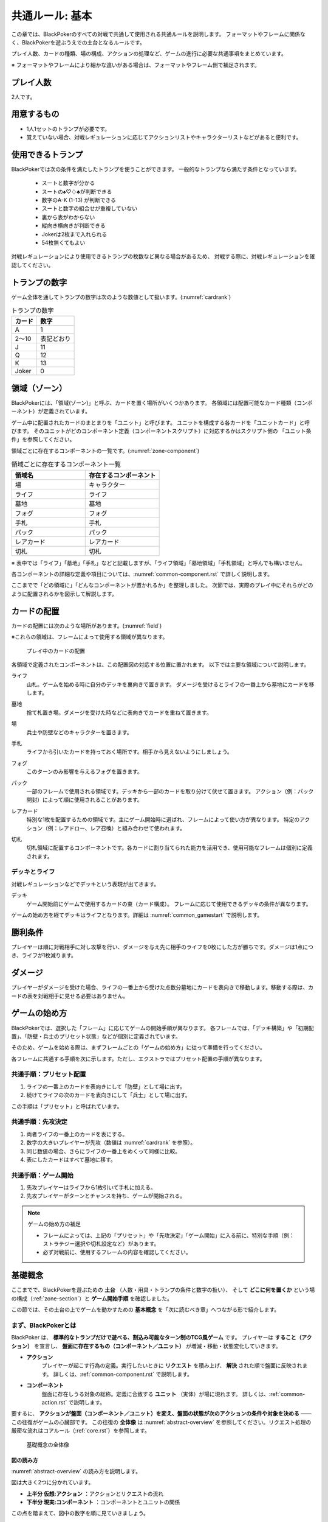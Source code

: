 .. _common.rst:

==============================
共通ルール: 基本
==============================

この章では、BlackPokerのすべての対戦で共通して使用される共通ルールを説明します。
フォーマットやフレームに関係なく、BlackPokerを遊ぶうえでの土台となるルールです。

プレイ人数、カードの種類、場の構成、アクションの処理など、ゲームの進行に必要な共通事項をまとめています。

※ フォーマットやフレームにより細かな違いがある場合は、フォーマットやフレーム側で補足されます。


プレイ人数
==============================
2人です。

用意するもの
==============================

* 1人1セットのトランプが必要です。
* 覚えていない場合、対戦レギュレーションに応じてアクションリストやキャラクターリストなどがあると便利です。


使用できるトランプ
==============================
BlackPokerでは次の条件を満たしたトランプを使うことができます。
一般的なトランプなら満たす条件となっています。

 * スートと数字が分かる
 * スートの♠♡♢♣が判断できる
 * 数字のA-K (1-13) が判断できる
 * スートと数字の組合せが重複していない
 * 裏から表がわからない
 * 縦向き横向きが判断できる
 * Jokerは2枚まで入れられる
 * 54枚無くてもよい

対戦レギュレーションにより使用できるトランプの枚数など異なる場合があるため、
対戦する際に、対戦レギュレーションを確認してください。


トランプの数字
==============================
ゲーム全体を通してトランプの数字は次のような数値として扱います。(:numref:`cardrank`)

.. _cardrank:
.. table:: トランプの数字

    +--------+------------+
    | カード |    数字    |
    +========+============+
    | A      | 1          |
    +--------+------------+
    | 2〜10  | 表記どおり |
    +--------+------------+
    | J      | 11         |
    +--------+------------+
    | Q      | 12         |
    +--------+------------+
    | K      | 13         |
    +--------+------------+
    | Joker  | 0          |
    +--------+------------+


.. index::
    single: り|領域
    single: ゾーン


.. _zone-section:

領域（ゾーン）
==============================

BlackPokerには、「領域(ゾーン)」と呼ぶ、カードを置く場所がいくつかあります。
各領域には配置可能なカード種類（コンポーネント）が定義されています。

.. index::
    single: ユニット条件
    single: ユニットカード
    single: ユニット

ゲーム中に配置されたカードのまとまりを「ユニット」と呼びます。  
ユニットを構成する各カードを「ユニットカード」と呼びます。  
そのユニットがどのコンポーネント定義（コンポーネントスクリプト）に対応するかはスクリプト側の
「ユニット条件」を参照してください。

領域ごとに存在するコンポーネントの一覧です。(:numref:`zone-component`)

.. _zone-component:
.. csv-table:: 領域ごとに存在するコンポーネント一覧
   :widths: 1, 1
   :header-rows: 1

    領域名,存在するコンポーネント
    場,キャラクター
    ライフ,ライフ
    墓地,墓地
    フォグ,フォグ
    手札,手札
    パック,パック
    レアカード,レアカード
    切札,切札

※ 表中では「ライフ」「墓地」「手札」などと記載しますが、「ライフ領域」「墓地領域」「手札領域」と呼んでも構いません。

各コンポーネントの詳細な定義や項目については、:numref:`common-component.rst` で詳しく説明します。


ここまでで「どの領域に」「どんなコンポーネントが置かれるか」を整理しました。  
次節では、実際のプレイ中にそれらがどのように配置されるかを図示して解説します。

カードの配置
==============================
カードの配置には次のような場所があります。(:numref:`field`)

※これらの領域は、フレームによって使用する領域が異なります。

.. _field:
.. figure:: ../frame/images/extra.*

    プレイ中のカードの配置

各領域で定義されたコンポーネントは、この配置図の対応する位置に置かれます。  
以下では主要な領域について説明します。

.. index::  
    single: ライフ

ライフ  
    山札。ゲームを始める時に自分のデッキを裏向きで置きます。  
    ダメージを受けるとライフの一番上から墓地にカードを移します。

.. index::  
    single: ぼ|墓地

墓地  
    捨て札置き場。ダメージを受けた時などに表向きでカードを重ねて置きます。

.. index::  
    single: ば|場

場  
    兵士や防壁などのキャラクターを置きます。

.. index::  
    single: て|手札

手札  
    ライフから引いたカードを持っておく場所です。相手から見えないようにしましょう。

.. index::  
    single: フォグ

フォグ  
    このターンのみ影響を与えるフォグを置きます。

.. index::  
    single: パック

パック  
    一部のフレームで使用される領域です。デッキから一部のカードを取り分けて伏せて置きます。  
    アクション（例：パック開封）によって順に使用されることがあります。

.. index::  
    single: レアカード

レアカード  
    特別な1枚を配置するための領域です。主にゲーム開始時に選ばれ、フレームによって使い方が異なります。  
    特定のアクション（例：レアドロー、レア召喚）と組み合わせて使われます。

.. index::  
    single: き|切札

切札  
    切札領域に配置するコンポーネントです。各カードに割り当てられた能力を活用でき、使用可能なフレームは個別に定義されます。



------------------------------
デッキとライフ
------------------------------
対戦レギュレーションなどでデッキという表現が出てきます。

.. index::
    single: デッキ

デッキ
    ゲーム開始前にゲームで使用するカードの束（カード構成）。
    フレームに応じて使用できるデッキの条件が異なります。

ゲームの始め方を経てデッキはライフとなります。詳細は :numref:`common_gamestart` で説明します。





勝利条件
==============================
プレイヤーは順に対戦相手に対し攻撃を行い、ダメージを与え先に相手のライフを0枚にした方が勝ちです。ダメージは1点につき、ライフが1枚減ります。

.. index::
    single: ダメージ

ダメージ
==============================
プレイヤーがダメージを受けた場合、ライフの一番上から受けた点数分墓地にカードを表向きで移動します。移動する際は、カードの表を対戦相手に見せる必要はありません。



.. _common_gamestart:

ゲームの始め方
==============================

BlackPokerでは、選択した「フレーム」に応じてゲームの開始手順が異なります。  
各フレームでは、「デッキ構築」や「初期配置」、「防壁・兵士のプリセット状態」などが個別に定義されています。  

そのため、ゲームを始める際は、まずフレームごとの「ゲームの始め方」に従って準備を行ってください。

各フレームに共通する手順を次に示します。ただし、エクストラではプリセット配置の手順が異なります。

.. _common_gamestart_preset:

------------------------------
共通手順：プリセット配置
------------------------------

#. ライフの一番上のカードを表向きにして「防壁」として場に出す。
#. 続けてライフの次のカードを表向きにして「兵士」として場に出す。

この手順は「プリセット」と呼ばれています。

.. _common_gamestart_first:

------------------------------
共通手順：先攻決定
------------------------------

#. 両者ライフの一番上のカードを表にする。
#. 数字の大きいプレイヤーが先攻（数値は :numref:`cardrank` を参照）。
#. 同じ数値の場合、さらにライフの一番上をめくって同様に比較。
#. 表にしたカードはすべて墓地に移す。

.. _common_gamestart_start:

------------------------------
共通手順：ゲーム開始
------------------------------

#. 先攻プレイヤーはライフから1枚引いて手札に加える。
#. 先攻プレイヤーがターンとチャンスを持ち、ゲームが開始される。


.. note:: ゲームの始め方の補足

    - フレームによっては、上記の「プリセット」や「先攻決定」「ゲーム開始」に入る前に、特別な手順（例：ストラテジー選択や切札設定など）があります。
    - 必ず対戦前に、使用するフレームの内容を確認してください。




基礎概念
==============================

ここまでで、BlackPokerを遊ぶための **土台** （人数・用具・トランプの条件と数字の扱い）、  
そして **どこに何を置くか** という場の構成（:ref:`zone-section`）と **ゲーム開始手順** を確認しました。

この節では、その土台の上でゲームを動かすための **基本概念** を「次に読むべき章」へつながる形で紹介します。


----------------------------------------
まず、BlackPokerとは
----------------------------------------

BlackPoker は、 **標準的なトランプだけで遊べる、割込み可能なターン制のTCG風ゲーム** です。  
プレイヤーは **すること（アクション）** を宣言し、 **盤面に存在するもの（コンポーネント／ユニット）** が増減・移動・状態変化していきます。

- **アクション** 
    プレイヤーが起こす行為の定義。実行したいときに **リクエスト** を積み上げ、 **解決** された順で盤面に反映されます。
    詳しくは、:ref:`common-component.rst` で説明します。
- **コンポーネント**
    盤面に存在しうる対象の総称。定義に合致する **ユニット** （実体）が場に現れます。
    詳しくは、:ref:`common-action.rst` で説明します。

要するに、 **アクションが盤面（コンポーネント／ユニット）を変え、盤面の状態が次のアクションの条件や対象を決める** ――この往復がゲームの心臓部です。  
この往復の **全体像** は :numref:`abstract-overview` を参照してください。リクエスト処理の厳密な流れはコアルール（:ref:`core.rst`）を参照します。

.. _abstract-overview:

.. figure:: images/abstract_editable_fixed.drawio.*
   :alt: 基礎概念の全体像（アクション／リクエストとコンポーネント／ユニット）
   :height: 400px

   基礎概念の全体像



図の読み方
------------------------------------

:numref:`abstract-overview` の読み方を説明します。

図は大きく2つに分かれています。

- **上半分 仮想:アクション** ：アクションとリクエストの流れ
- **下半分 現実:コンポーネント** ：コンポーネントとユニットの関係

この点を踏まえて、図中の数字を順に見ていきましょう。

- [1] アクションを起こす
    アクションを起こすと **リクエスト** が **ステージ** に積まれます。割込みが可能で、 **後入れ先出し** で解決します。
- [2] 承認後リクエストを実行(解決)
    ステージ上にある各リクエストは、1つずつ **可能な部分だけ** 処理します。対象喪失などは **不発** で解決されます。  
- [3] ユニットを出すなど盤面の状態を変更
    解決結果が盤面に反映され、 **ユニット** の状態や有無が更新されます。各ユニットはいずれかのコンポーネントと紐づいています。


--------------------------
この後の読み方
--------------------------

基礎概念を理解したうえで、次の章を読むことをお勧めします。

- :ref:`common-component.rst`
  コンポーネントについて具体的にどのような種類があるか、どのようにユニットとコンポーネントを対応させるかを説明します。
  
- :ref:`common-action.rst`
  アクションの **起こし方（リクエスト）／割込み／解決** の処理系を扱います。  
  **コスト・タイミング・対象** の見方、解決時の不発・実行可能部分の扱いなど、プレイの運用面はここでまとまっています。


------------------------------
スクリプト
------------------------------

アクションやコンポーネントの定義は **スクリプト** と呼ばれます。

次のように分類されます。

- **アクションスクリプト** ：アクションの定義
- **コンポーネントスクリプト** ：コンポーネントの定義

アクション、コンポーネントは広い概念です。
場合によっては、アクションスクリプト、コンポーネントスクリプトを指しているが、単に「アクション」や「コンポーネント」と呼ぶことがあります。

次の章以降でもスクリプトという言葉が出てきますが、基本的にはアクションスクリプト、コンポーネントスクリプトのいずれかを指しています。
